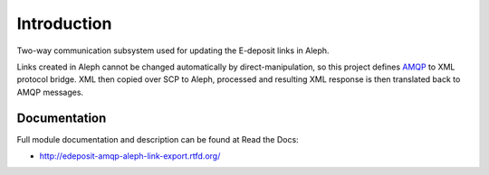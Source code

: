 Introduction
============

.. image:: https://badge.fury.io/py/edeposit.amqp.aleph_link_export.png
    :target: https://pypi.python.org/pypi/edeposit.amqp.aleph_link_export

.. image:: https://img.shields.io/pypi/dm/edeposit.amqp.aleph_link_export.svg
    :target: https://pypi.python.org/pypi/edeposit.amqp.aleph_link_export

.. image:: https://readthedocs.org/projects/edeposit-amqp-aleph-link-export/badge/?version=latest
    :target: http:///edeposit-amqp-aleph-link-export.rtfd.org/

.. image:: https://img.shields.io/pypi/l/edeposit.amqp.aleph_link_export.svg

.. image:: https://img.shields.io/github/issues/edeposit/edeposit.amqp.aleph_link_export.svg
    :target: https://github.com/edeposit/edeposit.amqp.aleph_link_export/issues

Two-way communication subsystem used for updating the E-deposit links in Aleph.

Links created in Aleph cannot be changed automatically by direct-manipulation, so this project defines AMQP_ to XML protocol bridge. XML then copied over SCP to Aleph, processed and resulting XML response is then translated back to AMQP messages.

.. _AMQP: https://www.amqp.org/
.. _E-deposit: http://edeposit.nkp.cz/

Documentation
-------------

Full module documentation and description can be found at Read the Docs:

- http://edeposit-amqp-aleph-link-export.rtfd.org/
